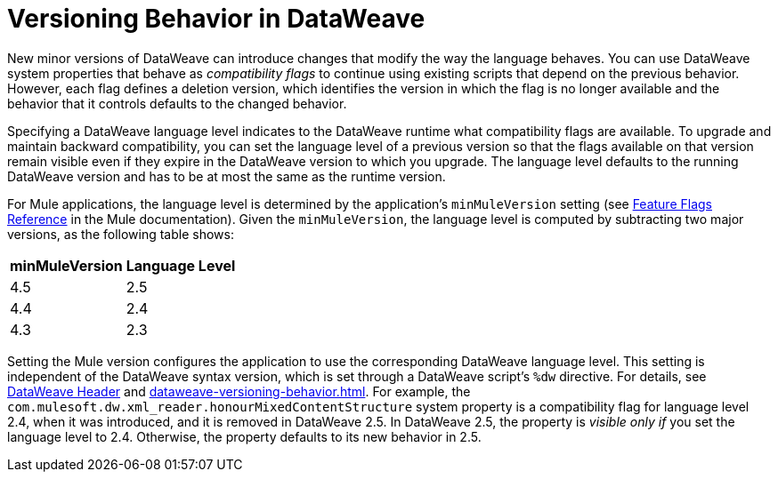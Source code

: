 = Versioning Behavior in DataWeave

New minor versions of DataWeave can introduce changes that modify the way the language behaves. You can use DataWeave system properties that behave as _compatibility flags_ to continue using existing scripts that depend on the previous behavior. However, each flag defines a deletion version, which identifies the version in which the flag is no longer available and the behavior that it controls defaults to the changed behavior.

Specifying a DataWeave language level indicates to the DataWeave runtime what compatibility flags are available. To upgrade and maintain backward compatibility, you can set the language level of a previous version so that the flags available on that version remain visible even if they expire in the DataWeave version to which you upgrade. The language level defaults to the running DataWeave version and has to be at most the same as the runtime version.

For Mule applications, the language level is determined by the application's `minMuleVersion` setting (see xref:mule-runtime::feature-flagging.adoc#feature-flags-reference[Feature Flags Reference] in the Mule documentation). Given the `minMuleVersion`, the language level is computed by subtracting two major versions, as the following table shows:

[%header%autowidth.spread,cols="a,a"]
|===
| minMuleVersion | Language Level
| 4.5 | 2.5
| 4.4 | 2.4
| 4.3 | 2.3
|===

Setting the Mule version configures the application to use the corresponding DataWeave language level. This setting is independent of the DataWeave syntax version, which is set through a DataWeave script's `%dw` directive. For details, see xref:dataweave-language-introduction.adoc#dw_header[DataWeave Header] and xref:dataweave-versioning-behavior.adoc[].
For example, the `com.mulesoft.dw.xml_reader.honourMixedContentStructure` system property is a compatibility flag for language level 2.4, when it was introduced, and it is removed in DataWeave 2.5. In DataWeave 2.5, the property is _visible only if_ you set the language level to 2.4. Otherwise, the property defaults to its new behavior in 2.5.
